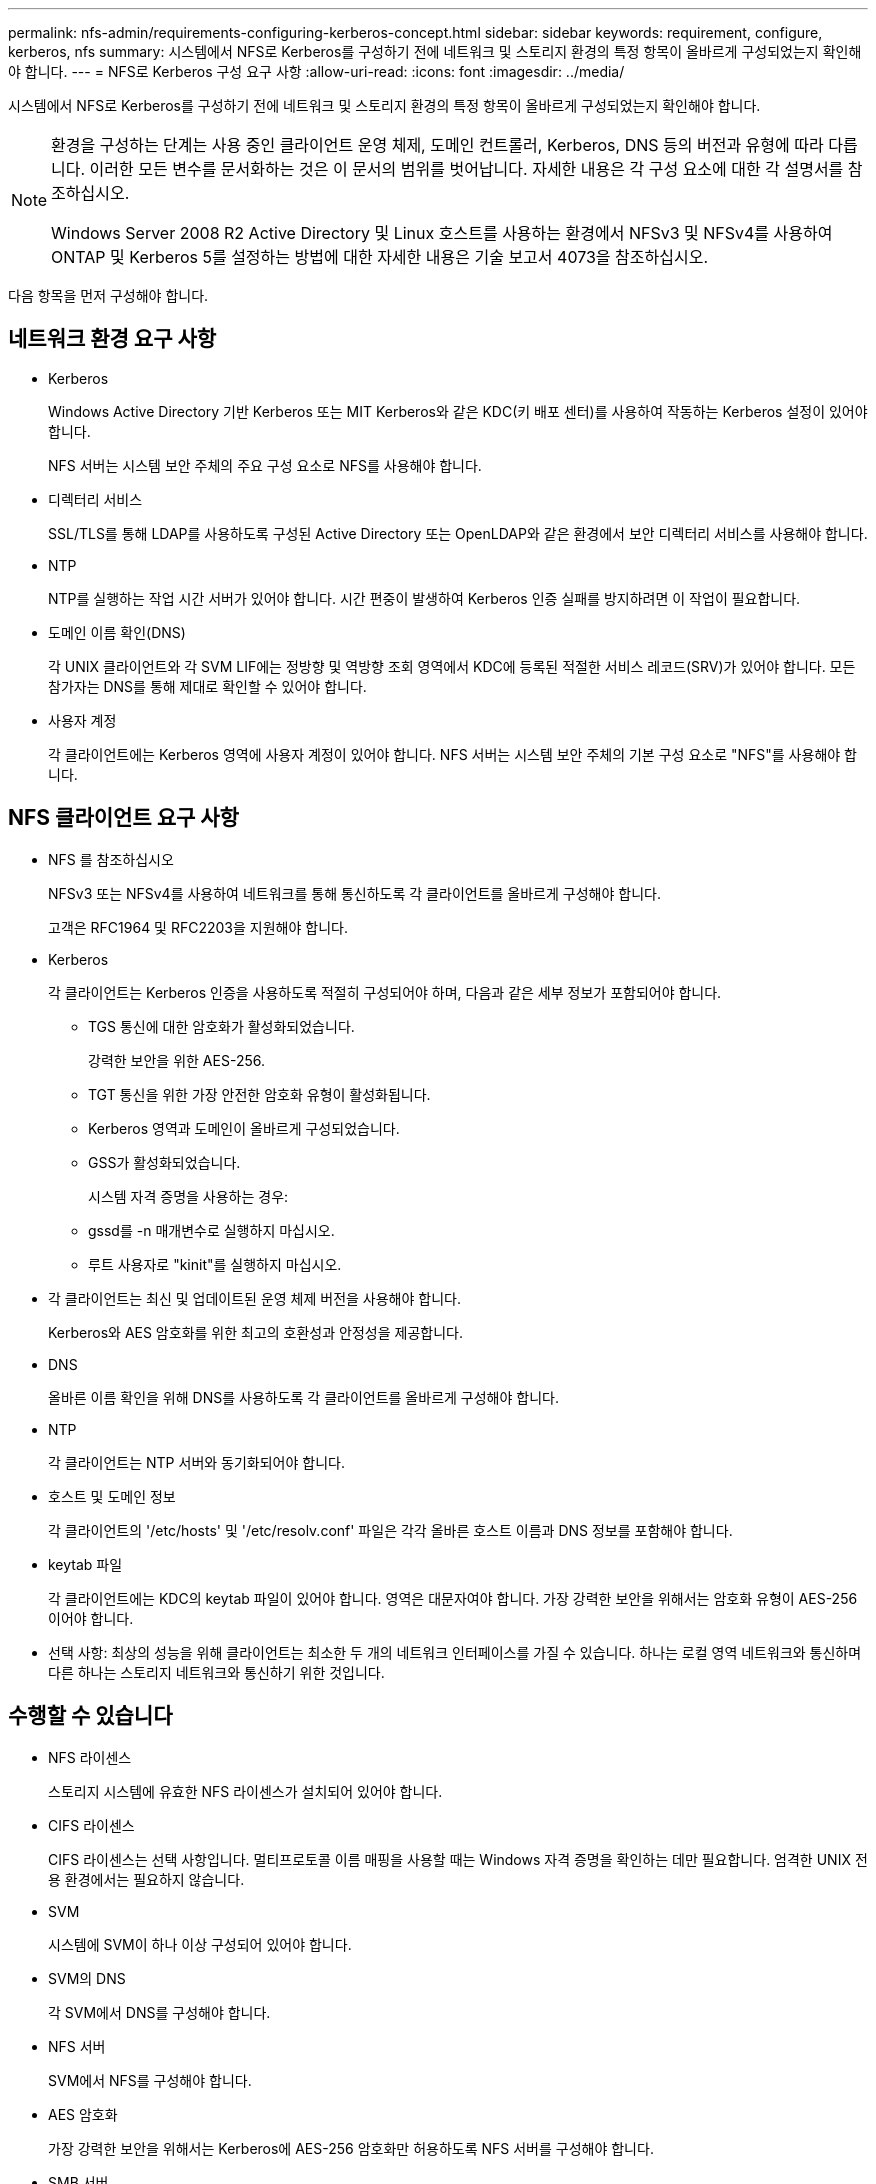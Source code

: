 ---
permalink: nfs-admin/requirements-configuring-kerberos-concept.html 
sidebar: sidebar 
keywords: requirement, configure, kerberos, nfs 
summary: 시스템에서 NFS로 Kerberos를 구성하기 전에 네트워크 및 스토리지 환경의 특정 항목이 올바르게 구성되었는지 확인해야 합니다. 
---
= NFS로 Kerberos 구성 요구 사항
:allow-uri-read: 
:icons: font
:imagesdir: ../media/


[role="lead"]
시스템에서 NFS로 Kerberos를 구성하기 전에 네트워크 및 스토리지 환경의 특정 항목이 올바르게 구성되었는지 확인해야 합니다.

[NOTE]
====
환경을 구성하는 단계는 사용 중인 클라이언트 운영 체제, 도메인 컨트롤러, Kerberos, DNS 등의 버전과 유형에 따라 다릅니다. 이러한 모든 변수를 문서화하는 것은 이 문서의 범위를 벗어납니다. 자세한 내용은 각 구성 요소에 대한 각 설명서를 참조하십시오.

Windows Server 2008 R2 Active Directory 및 Linux 호스트를 사용하는 환경에서 NFSv3 및 NFSv4를 사용하여 ONTAP 및 Kerberos 5를 설정하는 방법에 대한 자세한 내용은 기술 보고서 4073을 참조하십시오.

====
다음 항목을 먼저 구성해야 합니다.



== 네트워크 환경 요구 사항

* Kerberos
+
Windows Active Directory 기반 Kerberos 또는 MIT Kerberos와 같은 KDC(키 배포 센터)를 사용하여 작동하는 Kerberos 설정이 있어야 합니다.

+
NFS 서버는 시스템 보안 주체의 주요 구성 요소로 NFS를 사용해야 합니다.

* 디렉터리 서비스
+
SSL/TLS를 통해 LDAP를 사용하도록 구성된 Active Directory 또는 OpenLDAP와 같은 환경에서 보안 디렉터리 서비스를 사용해야 합니다.

* NTP
+
NTP를 실행하는 작업 시간 서버가 있어야 합니다. 시간 편중이 발생하여 Kerberos 인증 실패를 방지하려면 이 작업이 필요합니다.

* 도메인 이름 확인(DNS)
+
각 UNIX 클라이언트와 각 SVM LIF에는 정방향 및 역방향 조회 영역에서 KDC에 등록된 적절한 서비스 레코드(SRV)가 있어야 합니다. 모든 참가자는 DNS를 통해 제대로 확인할 수 있어야 합니다.

* 사용자 계정
+
각 클라이언트에는 Kerberos 영역에 사용자 계정이 있어야 합니다. NFS 서버는 시스템 보안 주체의 기본 구성 요소로 "NFS"를 사용해야 합니다.





== NFS 클라이언트 요구 사항

* NFS 를 참조하십시오
+
NFSv3 또는 NFSv4를 사용하여 네트워크를 통해 통신하도록 각 클라이언트를 올바르게 구성해야 합니다.

+
고객은 RFC1964 및 RFC2203을 지원해야 합니다.

* Kerberos
+
각 클라이언트는 Kerberos 인증을 사용하도록 적절히 구성되어야 하며, 다음과 같은 세부 정보가 포함되어야 합니다.

+
** TGS 통신에 대한 암호화가 활성화되었습니다.
+
강력한 보안을 위한 AES-256.

** TGT 통신을 위한 가장 안전한 암호화 유형이 활성화됩니다.
** Kerberos 영역과 도메인이 올바르게 구성되었습니다.
** GSS가 활성화되었습니다.
+
시스템 자격 증명을 사용하는 경우:

** gssd를 -n 매개변수로 실행하지 마십시오.
** 루트 사용자로 "kinit"를 실행하지 마십시오.


* 각 클라이언트는 최신 및 업데이트된 운영 체제 버전을 사용해야 합니다.
+
Kerberos와 AES 암호화를 위한 최고의 호환성과 안정성을 제공합니다.

* DNS
+
올바른 이름 확인을 위해 DNS를 사용하도록 각 클라이언트를 올바르게 구성해야 합니다.

* NTP
+
각 클라이언트는 NTP 서버와 동기화되어야 합니다.

* 호스트 및 도메인 정보
+
각 클라이언트의 '/etc/hosts' 및 '/etc/resolv.conf' 파일은 각각 올바른 호스트 이름과 DNS 정보를 포함해야 합니다.

* keytab 파일
+
각 클라이언트에는 KDC의 keytab 파일이 있어야 합니다. 영역은 대문자여야 합니다. 가장 강력한 보안을 위해서는 암호화 유형이 AES-256이어야 합니다.

* 선택 사항: 최상의 성능을 위해 클라이언트는 최소한 두 개의 네트워크 인터페이스를 가질 수 있습니다. 하나는 로컬 영역 네트워크와 통신하며 다른 하나는 스토리지 네트워크와 통신하기 위한 것입니다.




== 수행할 수 있습니다

* NFS 라이센스
+
스토리지 시스템에 유효한 NFS 라이센스가 설치되어 있어야 합니다.

* CIFS 라이센스
+
CIFS 라이센스는 선택 사항입니다. 멀티프로토콜 이름 매핑을 사용할 때는 Windows 자격 증명을 확인하는 데만 필요합니다. 엄격한 UNIX 전용 환경에서는 필요하지 않습니다.

* SVM
+
시스템에 SVM이 하나 이상 구성되어 있어야 합니다.

* SVM의 DNS
+
각 SVM에서 DNS를 구성해야 합니다.

* NFS 서버
+
SVM에서 NFS를 구성해야 합니다.

* AES 암호화
+
가장 강력한 보안을 위해서는 Kerberos에 AES-256 암호화만 허용하도록 NFS 서버를 구성해야 합니다.

* SMB 서버
+
멀티프로토콜 환경을 실행 중인 경우 SVM에서 SMB를 구성해야 합니다. 멀티 프로토콜 이름 매핑에 SMB 서버가 필요합니다.

* 볼륨
+
루트 볼륨과 SVM에서 사용하도록 구성된 데이터 볼륨이 하나 이상 있어야 합니다.

* 루트 볼륨
+
SVM의 루트 볼륨에는 다음 구성이 있어야 합니다.

+
[cols="2*"]
|===
| 이름 | 설정 


 a| 
보안 스타일
 a| 
Unix



 a| 
UID
 a| 
루트 또는 ID 0



 a| 
GID
 a| 
루트 또는 ID 0



 a| 
Unix 사용 권한
 a| 
777

|===
+
루트 볼륨과 달리 데이터 볼륨은 보안 스타일을 가질 수 있습니다.

* Unix 그룹
+
SVM에는 다음과 같은 UNIX 그룹이 구성되어 있어야 합니다.

+
[cols="2*"]
|===
| 그룹 이름 | 그룹 ID입니다 


 a| 
데몬
 a| 
1



 a| 
루트
 a| 
0



 a| 
pcuser
 a| 
65534(SVM 생성 시 ONTAP에서 자동으로 생성)

|===
* Unix 사용자
+
SVM에는 다음과 같은 UNIX 사용자가 구성되어 있어야 합니다.

+
[cols="4*"]
|===
| 사용자 이름입니다 | 사용자 ID입니다 | 기본 그룹 ID입니다 | 설명 


 a| 
NFS 를 참조하십시오
 a| 
500입니다
 a| 
0
 a| 
GSS INIT 단계에 필요함 NFS 클라이언트 사용자 SPN의 첫 번째 구성 요소가 사용자로 사용됩니다.



 a| 
pcuser
 a| 
65534
 a| 
65534
 a| 
SVM을 생성할 때 ONTAP에서 자동으로 생성하여 pcuser 그룹에 추가한 NFS 및 CIFS 멀티 프로토콜 사용에 필요합니다.



 a| 
루트
 a| 
0
 a| 
0
 a| 
마운팅에 필요합니다

|===
+
NFS 클라이언트 사용자의 SPN에 대한 Kerberos-UNIX 이름 매핑이 있는 경우 NFS 사용자는 필요하지 않습니다.

* 엑스포트 정책 및 규칙
+
루트 및 데이터 볼륨 및 qtree에 필요한 엑스포트 규칙을 사용하여 엑스포트 정책을 구성해야 합니다. Kerberos를 통해 SVM의 모든 볼륨에 액세스할 경우 루트 볼륨에 대한 내보내기 규칙 옵션 '-rorule', '-rwrule' 및 '-superuser'를 krb5', krb5i 또는 krb5p로 설정할 수 있습니다.

* Kerberos - UNIX 이름 매핑
+
NFS 클라이언트 사용자 SPN에 의해 식별된 사용자에게 루트 권한을 부여하려면 루트에 대한 이름 매핑을 생성해야 합니다.



.관련 정보
http://["NetApp 기술 보고서 4073: 안전한 통합 인증"]

https://["NetApp 상호 운용성 매트릭스 툴"^]

link:../system-admin/index.html["시스템 관리"]

link:../volumes/index.html["논리적 스토리지 관리"]
